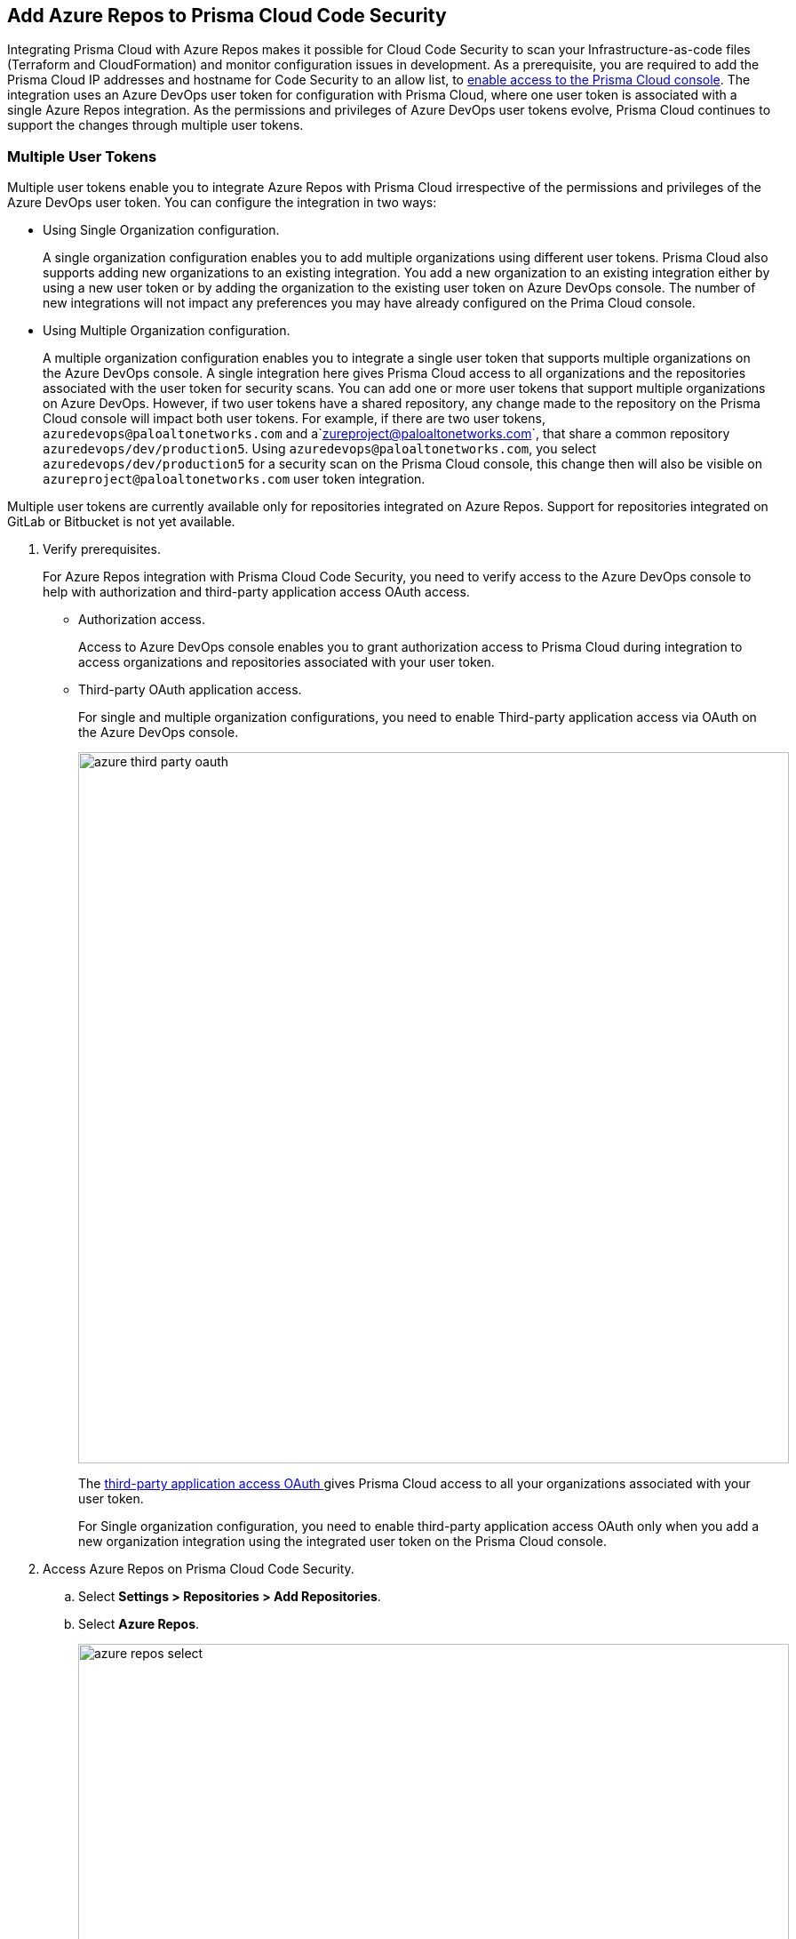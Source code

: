 :topic_type: task

[.task]

== Add Azure Repos to Prisma Cloud Code Security

Integrating Prisma Cloud with Azure Repos makes it possible for Cloud Code Security to scan your Infrastructure-as-code files (Terraform and CloudFormation) and monitor configuration issues in development.
As a prerequisite, you are required to add the Prisma Cloud IP addresses and hostname for Code Security to an allow list, to https://docs.paloaltonetworks.com/prisma/prisma-cloud/prisma-cloud-admin/get-started-with-prisma-cloud/enable-access-prisma-cloud-console.html#id7cb1c15c-a2fa-4072-%20b074-063158eeec08[enable access to the Prisma Cloud console].
The integration uses an Azure DevOps user token for configuration with Prisma Cloud, where one user token is associated with a single Azure Repos integration. As the permissions and privileges of Azure DevOps user tokens evolve, Prisma Cloud continues to support the changes through multiple user tokens.

=== Multiple User Tokens

Multiple user tokens enable you to integrate Azure Repos with Prisma Cloud irrespective of the permissions and privileges of the Azure DevOps user token. You can configure the integration in two ways:

* Using Single Organization configuration.
+
A single organization configuration enables you to add multiple organizations using different user tokens. Prisma Cloud also supports adding new organizations to an existing integration. You add a new organization to an existing integration either by using a new user token or by adding the organization to the existing user token on Azure DevOps console. The number of new integrations will not impact any preferences you may have already configured on the Prima Cloud console.

* Using Multiple Organization configuration.
+
A multiple organization configuration enables you to integrate a single user token that supports multiple organizations on the Azure DevOps console. A single integration here gives Prisma Cloud access to all organizations and the repositories associated with the user token for security scans.
You can add one or more user tokens that support multiple organizations on Azure DevOps. However, if two user tokens have a shared repository, any change made to the repository on the Prisma Cloud console will impact both user tokens. For example, if there are two user tokens, `azuredevops@paloaltonetworks.com` and a`zureproject@paloaltonetworks.com`, that share a common repository `azuredevops/dev/production5`. Using `azuredevops@paloaltonetworks.com`, you select `azuredevops/dev/production5` for a security scan on the Prisma Cloud console, this change then will also be visible on `azureproject@paloaltonetworks.com` user token integration.

Multiple user tokens are currently available only for repositories integrated on Azure Repos. Support for repositories integrated on GitLab or Bitbucket is not yet available.


[.procedure]

. Verify prerequisites.
+
For Azure Repos integration with Prisma Cloud Code Security, you need to verify access to the Azure DevOps console to help with authorization and third-party application access OAuth access.
+
* Authorization access.
+
Access to Azure DevOps console enables you to grant authorization access to Prisma Cloud during integration to access organizations and repositories associated with your user token.

* Third-party OAuth application access.
+
For single and multiple organization configurations, you need to enable Third-party application access via OAuth on the Azure DevOps console.
+
image::azure-third-party-oauth.png[width=800]
+
The https://docs.microsoft.com/en-us/azure/devops/organizations/accounts/change-application-access-policies?view=azure-devops[third-party application access OAuth ]gives Prisma Cloud access to all your organizations associated with your user token.
+
For Single organization configuration, you need to enable third-party application access OAuth only when you add a new organization integration using the integrated user token on the Prisma Cloud console.

. Access Azure Repos on Prisma Cloud Code Security.

.. Select *Settings > Repositories > Add Repositories*.

.. Select *Azure Repos*.
+
image::azure-repos-select.png[width=800]

. Authorize and configure Azure Repos account with Prisma Cloud console.

.. Select *Authorize* to configure an Azure Repos account with Single Organization.
+
image::azure-repos-1.png[width=600]
+
If there is an existing Azure Repos integration, you can continue with the single organization configuration to integrate another Azure Repos account with Prisma Cloud.
+
image::azure-repos-2.png[width=600]
+
You can optionally select *Multiple Organization* and then *Authorize* to configure an Azure Repos account with <<using-multiple-organization-configuration, Multiple Organization>>.
+
image::azure-repos-3.png[width=600]
+
For existing Azure Repos integration on single and multiple organization, you can additionally choose to either *Reselect repositories* or *Revoke OAuth User Token*.
+
image::azure-repos-4.png[width=600]
+
NOTE: If only a single Azure Repos integration exists, then revoking the OAuth user token will delete the integration entirely.

.. Access the Azure DevOps console and then select *Accept* to authorize the Prisma Cloud console to access your organization account and repositories.

. Select repositories corresponding to a user token for security scans.

.. Select the user token to enable repositories for a security scan.
+
image::azure-repos-5.png[width=600]

.. To select repositories for scan, you can choose from the following options.
+
* *Permit all existing repositories*: This option gives Prisma Cloud access to scan all existing repositories that are part of the user token.
* *Permit all existing and future repositories*: This option gives Prisma Cloud access to scan all existing repositories and any new repositories that are part of the user token.
* *Choose from repository list*: This option helps you view the list of repositories that are a part of the user token, enabling you to select specific repositories for a scan.
+
NOTE: A single repository may be shared across one or more user tokens. In this case, any change made to a shared repository scan applies to all associated user tokens.
+
image::azure-repos-6.png[width=600]
+
You can also manage repository scans for other integrated user tokens by selecting the user token to make the changes.

.. Select *Next* to confirm the repository selection and save the changes.
+
image::azure-repos-7.png[width=600]

. Confirm the Azure Repos integration with Prisma Cloud.

.. A *New integration successfully configured* message appears after integration is successfully set up, and then select *Done*.
+
image::azure-repo-status.png[width=600]
+
The Azure Repos integration you added displays on *Settings > Repositories.*
+
On *Repositories* you can view the new integrated Azure Repos either from columns of *VCS User Token* or *Repository*.
+
image::azure-repos-9.png[width=800]
+
On Repositories, you can also manage the integration by reselection of repositories and deletion of the repository and the integration. However, you cannot delete the integration from *Repositories*for an account integration through multiple organization configuration.
+
* *Reselect repositories*: Enables you to access the list of repositories for a scan.
* *Delete repository*: Enables you to delete repositories for a scan from the account.
* *Manage VCS user tokens*: Enables you to integrate one or more Azure Repos account.
+
image::azure-repos-8.png[width=600]
+
After a code security scan, access *Code Security > Projects* to view the latest integrated Azure Repos repository to https://docs.paloaltonetworks.com/prisma/prisma-cloud/prisma-cloud-admin-code-security/scan-monitor/monitor-fix-issues-in-scan[Suppress] or https://docs.paloaltonetworks.com/prisma/prisma-cloud/prisma-cloud-admin-code-security/scan-monitor/monitor-fix-issues-in-scan[Fix] the policy misconfigurations.
